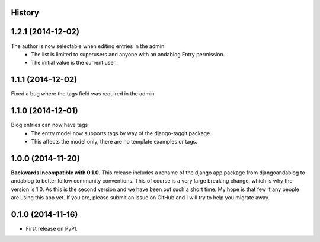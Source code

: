 .. :changelog:

History
-------

1.2.1 (2014-12-02)
------------------
The author is now selectable when editing entries in the admin.
 * The list is limited to superusers and anyone with an andablog Entry permission.
 * The initial value is the current user.

1.1.1 (2014-12-02)
------------------
Fixed a bug where the tags field was required in the admin.

1.1.0 (2014-12-01)
------------------
Blog entries can now have tags
 * The entry model now supports tags by way of the django-taggit package.
 * This affects the model only, there are no template examples or tags.

1.0.0 (2014-11-20)
------------------
**Backwards Incompatible with 0.1.0.**
This release includes a rename of the django app package from djangoandablog to andablog to better follow
community conventions. This of course is a very large breaking change, which is why the version is 1.0.
As this is the second version and we have been out such a short time. My hope is that few if any people
are using this app yet. If you are, please submit an issue on GitHub and I will try to help you migrate away.

0.1.0 (2014-11-16)
------------------

* First release on PyPI.

